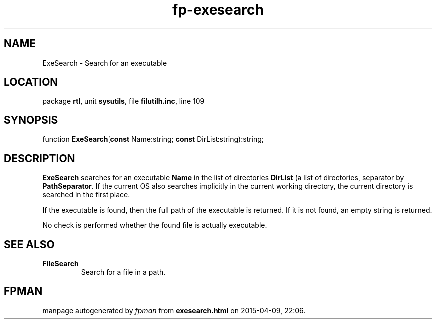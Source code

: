 .\" file autogenerated by fpman
.TH "fp-exesearch" 3 "2014-03-14" "fpman" "Free Pascal Programmer's Manual"
.SH NAME
ExeSearch - Search for an executable
.SH LOCATION
package \fBrtl\fR, unit \fBsysutils\fR, file \fBfilutilh.inc\fR, line 109
.SH SYNOPSIS
function \fBExeSearch\fR(\fBconst\fR Name:string; \fBconst\fR DirList:string):string;
.SH DESCRIPTION
\fBExeSearch\fR searches for an executable \fBName\fR in the list of directories \fBDirList\fR (a list of directories, separator by \fBPathSeparator\fR. If the current OS also searches implicitly in the current working directory, the current directory is searched in the first place.

If the executable is found, then the full path of the executable is returned. If it is not found, an empty string is returned.

No check is performed whether the found file is actually executable.


.SH SEE ALSO
.TP
.B FileSearch
Search for a file in a path.

.SH FPMAN
manpage autogenerated by \fIfpman\fR from \fBexesearch.html\fR on 2015-04-09, 22:06.

